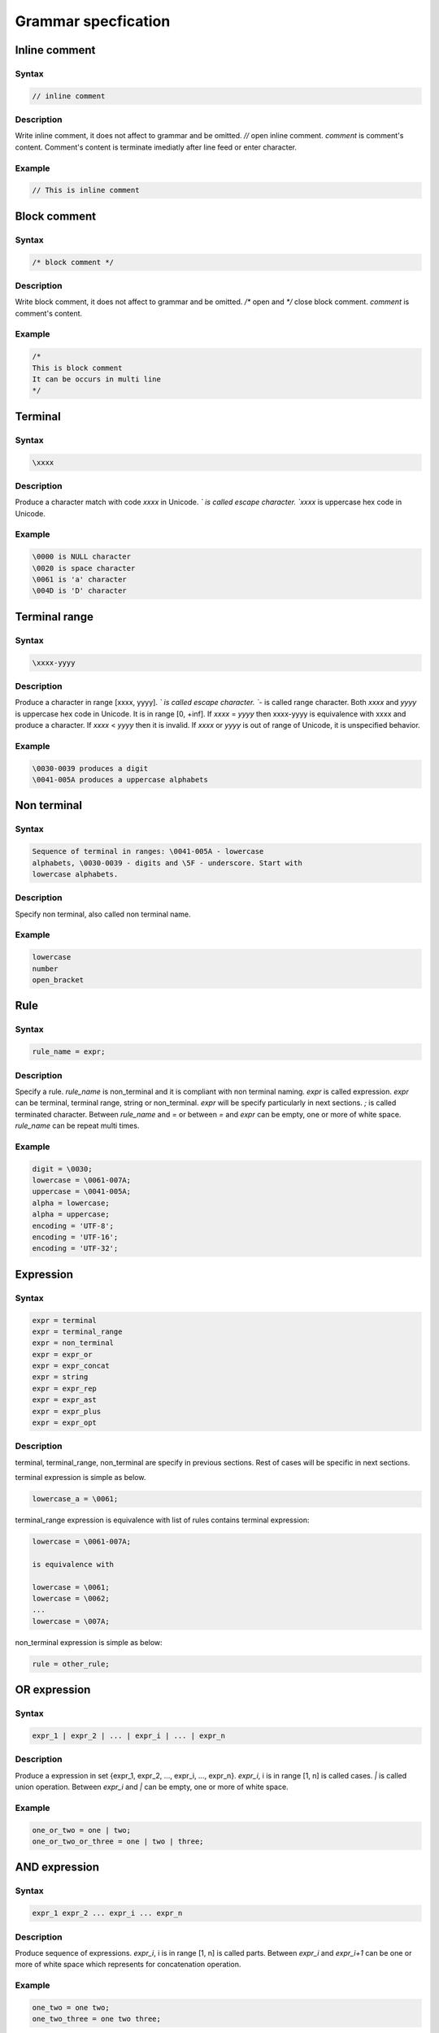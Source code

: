 Grammar specfication
********************

Inline comment
==============

Syntax
------

.. code-block:: text

    // inline comment

Description
-----------

Write inline comment, it does not affect to grammar and be omitted.  `//`
open inline comment. `comment` is comment's content.  Comment's content is
terminate imediatly after line feed or enter character.

Example
-------

.. code-block:: text

    // This is inline comment

Block comment
=============

Syntax
------

.. code-block:: text

    /* block comment */

Description
-----------

Write block comment, it does not affect to grammar and be omitted.
`/*` open and `*/` close block comment. `comment` is comment's
content.

Example
-------

.. code-block:: text

    /*
    This is block comment
    It can be occurs in multi line
    */

Terminal
========

Syntax
------

.. code-block:: text

    \xxxx

Description
-----------

Produce a character match with code `xxxx` in Unicode. `\` is called
escape character. `xxxx` is uppercase hex code in Unicode.

Example
-------

.. code-block:: text

    \0000 is NULL character
    \0020 is space character
    \0061 is 'a' character
    \004D is 'D' character

Terminal range
==============

Syntax
------

.. code-block:: text

    \xxxx-yyyy

Description
-----------

Produce a character in range [xxxx, yyyy]. `\` is called escape
character. `-` is called range character. Both `xxxx` and `yyyy` is
uppercase hex code in Unicode. It is in range [0, +inf]. If `xxxx` =
`yyyy` then \xxxx-yyyy is equivalence with \xxxx and produce a
character. If `xxxx` < `yyyy` then it is invalid. If `xxxx` or `yyyy`
is out of range of Unicode, it is unspecified behavior.

Example
-------

.. code-block:: text

    \0030-0039 produces a digit
    \0041-005A produces a uppercase alphabets

Non terminal
============

Syntax
------

.. code-block:: text

    Sequence of terminal in ranges: \0041-005A - lowercase
    alphabets, \0030-0039 - digits and \5F - underscore. Start with
    lowercase alphabets.

Description
-----------

Specify non terminal, also called non terminal name.

Example
-------

.. code-block:: text

    lowercase
    number
    open_bracket

Rule
====

Syntax
------

.. code-block:: text

    rule_name = expr;

Description
-----------

Specify a rule. `rule_name` is non_terminal and it is compliant with
non terminal naming. `expr` is called expression. `expr` can be
terminal, terminal range, string or non_terminal. `expr` will be
specify particularly in next sections. `;` is called terminated
character. Between `rule_name` and `=` or between `=` and `expr` can
be empty, one or more of white space. `rule_name` can be repeat multi
times.

Example
-------

.. code-block:: text

    digit = \0030;
    lowercase = \0061-007A;
    uppercase = \0041-005A;
    alpha = lowercase;
    alpha = uppercase;
    encoding = 'UTF-8';
    encoding = 'UTF-16';
    encoding = 'UTF-32';

Expression
==========

Syntax
------

.. code-block:: text

    expr = terminal
    expr = terminal_range
    expr = non_terminal
    expr = expr_or
    expr = expr_concat
    expr = string
    expr = expr_rep
    expr = expr_ast
    expr = expr_plus
    expr = expr_opt

Description
-----------

terminal, terminal_range, non_terminal are specify in previous
sections. Rest of cases will be specific in next sections.

terminal expression is simple as below.

.. code-block:: text

    lowercase_a = \0061;

terminal_range expression is equivalence with list of rules contains
terminal expression:

.. code-block:: text

    lowercase = \0061-007A;

    is equivalence with

    lowercase = \0061;
    lowercase = \0062;
    ...
    lowercase = \007A;

non_terminal expression is simple as below:

.. code-block:: text

    rule = other_rule;

OR expression
=============

Syntax
------

.. code-block:: text

    expr_1 | expr_2 | ... | expr_i | ... | expr_n

Description
-----------

Produce a expression in set {expr_1, expr_2, ..., expr_i, ...,
expr_n}.  `expr_i`, i is in range [1, n] is called cases. `|` is
called union operation. Between `expr_i` and `|` can be empty, one or
more of white space.

Example
-------

.. code-block:: text

    one_or_two = one | two;
    one_or_two_or_three = one | two | three;

AND expression
==============

Syntax
------

.. code-block:: text

    expr_1 expr_2 ... expr_i ... expr_n

Description
-----------

Produce sequence of expressions. `expr_i`, i is in range [1, n] is
called parts. Between `expr_i` and `expr_i+1` can be one or more of
white space which represents for concatenation operation.

Example
-------

.. code-block:: text

    one_two = one two;
    one_two_three = one two three;

Loop expression
===============

Syntax
------

.. code-block:: text

    expr{min,max}
    expr{n}

Description
-----------

`expr{min,max}` produces sequence of `expr` in n times, n is in range
[min, max]. Both `min` and `max` is decimal, in range [0, +inf]. If
`min` = `max`, it produces sequenc of `expr` in n times exactly. If
`min` > `max`, it is invalid. `expr{min,max}` is equivalence with
`expr_concat` and multi rules:

.. code-block:: text

    less_than_3digits = digit{1,3};

    is equivalence with

    less_than_3digits = digit;
    less_than_3digits = digit digit;
    less_than_3digits = digit digit digit;

`expr{n}` is equivalence with `expr{n,n}`.

Example
-------

.. code-block:: text

    less_than_hundred = digit{1,2};
    produces 1, 2, ..., 99

    three_digits_number = digit{3,3};
    produces 111, 112, ..., 999

    three_digits_number = digit{3};
    produces 111, 112, ..., 999

Asterisk expression
===================

Syntax
------

.. code-block:: text

    expr*

It is equivalence with expr{0,+inf}.

Example
-------

.. code-block:: text

    empty_or_more_digits = digit*;
    produces empty terminal, 1, 12, 123, and so on

Plus expression
===============

Syntax
-------

.. code-block:: text

    expr+

It is equvalence with expr{1,+inf}.

Example
-------

.. code-block:: text

    one_or_more_digits = digit+;
    produces 1, 12, 123 and so on

Option expression
=================

Syntax
------

.. code-block:: text

    [expr]

It is equivalence with expr{0,1}.

Example
-------

.. code-block:: text

    one_or_not = [one];
    produce empty terminal or one

String
======

Syntax
------

.. code-block:: text

    'string'

Description
-----------

Specify a string. `'` is called single quote. `string` is sequence of
characters. String's character can be any characters, expcept single
quote and escape character. In string, single quote and escape
character must prefix by escape character such as '\'' and '\\'.

String is equivalence with concatnation of terminals:

.. code-block:: text

    encoding = 'UTF-8';

    is equivalence with

    encoding = \0055 \0054 \0046 \002D \0038;

Example
-------

.. code-block:: text

    'hello there, I am string'
    'string contains single quote: \''
    'string contains escape character: \\'

Root rule
=========

Syntax
------

.. code-block:: text

    root = expr;

Description
-----------

Specify special rule which is called root rule. If someone looks in
set of rules in the first time then they do not know what rule to
start. Root rule is standard, it allows they find a rule to start
imediately to save time and effort.

.. _spec_root_rule_ex:

Example
-------

.. code-block:: text

    math_expr = number;                     // integer number
    math_expr = math_expr opr math_expr;    // expr and operation
    opr = add | sub | mul | div;            // operation
    add = \002B;                            // +
    sub = \002D;                            // -
    mul = \002A;                            // *
    div = \002F;                            // /
    root = math_expr;                       // root rule

Grammar
=======

Syntax

.. code-block:: text

    rule_1
    rule_2
    ...
    root_rule
    rule_i
    ...
    rule_n

Description
-----------

Specify a Context Free Grammar by JCFG syntax. Grammar is set of rules
R = {root_rule, rule_1, ..., rule_i, ... rule_n} where i is in range
[1, n] and root_rule is mandatory.

Context Free Grammar is define by 4 tuples: G = (T, N, R, S), where T
is set of terminals, N is set of non_terminal, R is set of rules and S
is start rule. Surprise that JCFG contains only rules, but JCFG is not
wrong, it contains 4 tuples fully. In JCFG, T is set of Unicode
characters, R is defined, so N is also defined, S it root rule.

Example
-------

Refer to :ref:`spec_root_rule_ex`.
